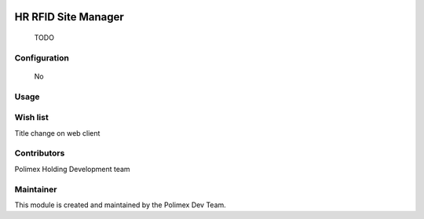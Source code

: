 .. image:: https://img.shields.io/badge/licence-AGPL--3-blue.svg
   :target: http://www.gnu.org/licenses/agpl-3.0-standalone.html
   :alt: License: AGPL-3

======================
HR RFID Site Manager
======================

    TODO
Configuration
-------------
    No

Usage
-----



Wish list
---------
Title change on web client

Contributors
------------

Polimex Holding Development team

Maintainer
----------

.. image:: https://raw.githubusercontent.com/polimex/logos/5c5af675ad5d6ef12bb29664c250196c51ac2bc8/company_logo.png
   :alt: Polimex Logo
   :target: https://polimex.co

This module is created and maintained by the Polimex Dev Team.
